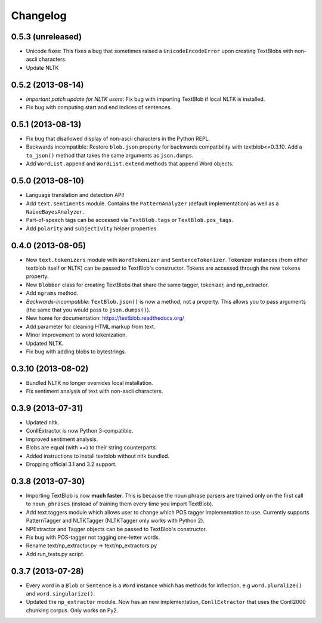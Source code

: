 Changelog
=========

0.5.3 (unreleased)
------------------
- Unicode fixes: This fixes a bug that sometimes raised a ``UnicodeEncodeError`` upon creating TextBlobs with non-ascii characters.
- Update NLTK

0.5.2 (2013-08-14)
------------------
- `Important patch update for NLTK users`: Fix bug with importing TextBlob if local NLTK is installed.
- Fix bug with computing start and end indices of sentences.


0.5.1 (2013-08-13)
------------------
- Fix bug that disallowed display of non-ascii characters in the Python REPL.
- Backwards incompatible: Restore ``blob.json`` property for backwards compatibility with textblob<=0.3.10. Add a ``to_json()`` method that takes the same arguments as ``json.dumps``.
- Add ``WordList.append`` and ``WordList.extend`` methods that append Word objects.

0.5.0 (2013-08-10)
------------------
- Language translation and detection API!
- Add ``text.sentiments`` module. Contains the ``PatternAnalyzer`` (default implementation) as well as a ``NaiveBayesAnalyzer``.
- Part-of-speech tags can be accessed via ``TextBlob.tags`` or ``TextBlob.pos_tags``.
- Add ``polarity`` and ``subjectivity`` helper properties.

0.4.0 (2013-08-05)
------------------
- New ``text.tokenizers`` module with ``WordTokenizer`` and ``SentenceTokenizer``. Tokenizer instances (from either textblob itself or NLTK) can be passed to TextBlob's constructor. Tokens are accessed through the new ``tokens`` property.
- New ``Blobber`` class for creating TextBlobs that share the same tagger, tokenizer, and np_extractor.
- Add ``ngrams`` method.
- `Backwards-incompatible`: ``TextBlob.json()`` is now a method, not a property. This allows you to pass arguments (the same that you would pass to ``json.dumps()``).
- New home for documentation: https://textblob.readthedocs.org/
- Add parameter for cleaning HTML markup from text.
- Minor improvement to word tokenization.
- Updated NLTK.
- Fix bug with adding blobs to bytestrings.

0.3.10 (2013-08-02)
-------------------
- Bundled NLTK no longer overrides local installation.
- Fix sentiment analysis of text with non-ascii characters.

0.3.9 (2013-07-31)
------------------
- Updated nltk.
- ConllExtractor is now Python 3-compatible.
- Improved sentiment analysis.
- Blobs are equal (with `==`) to their string counterparts.
- Added instructions to install textblob without nltk bundled.
- Dropping official 3.1 and 3.2 support.

0.3.8 (2013-07-30)
------------------
- Importing TextBlob is now **much faster**. This is because the noun phrase parsers are trained only on the first call to ``noun_phrases`` (instead of training them every time you import TextBlob).
- Add text.taggers module which allows user to change which POS tagger implementation to use. Currently supports PatternTagger and NLTKTagger (NLTKTagger only works with Python 2).
- NPExtractor and Tagger objects can be passed to TextBlob's constructor.
- Fix bug with POS-tagger not tagging one-letter words.
- Rename text/np_extractor.py -> text/np_extractors.py
- Add run_tests.py script.

0.3.7 (2013-07-28)
------------------

- Every word in a ``Blob`` or ``Sentence`` is a ``Word`` instance which has methods for inflection, e.g ``word.pluralize()`` and ``word.singularize()``.

- Updated the ``np_extractor`` module. Now has an new implementation, ``ConllExtractor`` that uses the Conll2000 chunking corpus. Only works on Py2.